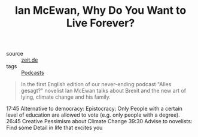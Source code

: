 #+TITLE: Ian McEwan, Why Do You Want to Live Forever?

- source :: [[https://www.zeit.de/gesellschaft/2019-12/ian-mcewan-interviewpodcast-alles-gesagt][zeit.de]]
- tags :: [[file:podcasts.org][Podcasts]]

#+BEGIN_QUOTE
In the first English edition of our never-ending podcast "Alles gesagt?" novelist Ian McEwan talks about Brexit and the new art of lying, climate change and his family.
#+END_QUOTE

17:45 Alternative to democracy: Epistocracy: Only People with a certain level of education are allowed to vote (e.g. only people with a degree).
26:45 Creative Pessimism about Climate Change
39:30 Advise to novelists: Find some Detail in life that excites you
